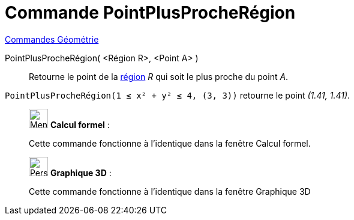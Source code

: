 = Commande PointPlusProcheRégion
:page-en: commands/ClosestPointRegion
ifdef::env-github[:imagesdir: /fr/modules/ROOT/assets/images]

xref:commands/Commandes_Géométrie.adoc[Commandes Géométrie] 

PointPlusProcheRégion( <Région R>, <Point A> )::
  Retourne le point de la xref:/Objets_géométriques.adoc[région] _R_ qui soit le plus proche du point _A_.

[EXAMPLE]
====

`++ PointPlusProcheRégion(1 ≤ x² + y² ≤ 4, (3, 3))++` retourne le point _(1.41, 1.41)_.

====
_____________________________________________________________

image:32px-Menu_view_cas.svg.png[Menu view cas.svg,width=32,height=32] *Calcul formel* : 


Cette commande fonctionne à l'identique dans la fenêtre Calcul formel.
_____________________________________________________________


_____________________________________________________________
image:32px-Perspectives_algebra_3Dgraphics.svg.png[Perspectives algebra 3Dgraphics.svg,width=32,height=32] *Graphique
3D* :

Cette commande fonctionne à l'identique dans la fenêtre Graphique 3D


